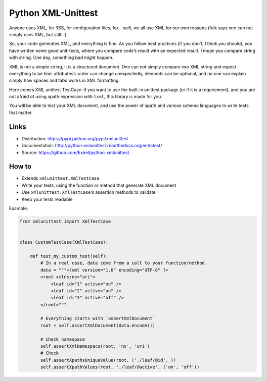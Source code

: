 ===================
Python XML-Unittest
===================

Anyone uses XML, for RSS, for configuration files, for... well, we all use XML
for our own reasons (folk says one can not simply uses XML, but still...).

So, your code generates XML, and everything is fine. As you follow best
practices (if you don’t, I think you should), you have written some good
unit-tests, where you compare code’s result with an expected result. I mean you
compare string with string. One day, something bad might happen.

XML is not a simple string, it is a structured document. One can not simply
compare two XML string and expect everything to be fine: attributes’s order can
change unexpectedly, elements can be optional, and no one can explain simply
how spaces and tabs works in XML formatting.

Here comes XML unittest TestCase: if you want to use the built-in unittest
package (or if it is a requirement), and you are not afraid of using xpath
expression with ``lxml``, this library is made for you.

You will be able to test your XML document, and use the power of xpath and
various schema languages to write tests that matter.


Links
=====

- Distribution: https://pypi.python.org/pypi/xmlunittest
- Documentation: http://python-xmlunittest.readthedocs.org/en/latest/
- Source: https://github.com/Exirel/python-xmlunittest


How to
======

- Extends ``xmlunittest.XmlTestCase``
- Write your tests, using the function or method that generate XML document
- Use ``xmlunittest.XmlTestCase``‘s assertion methods to validate
- Keep your tests readable

Example:

.. code-block:: python

    from xmlunittest import XmlTestCase


    class CustomTestCase(XmlTestCase):

        def test_my_custom_test(self):
            # In a real case, data come from a call to your function/method.
            data = """<?xml version="1.0" encoding="UTF-8" ?>
            <root xmlns:ns="uri">
                <leaf id="1" active="on" />
                <leaf id="2" active="on" />
                <leaf id="3" active="off" />
            </root>"""

            # Everything starts with `assertXmlDocument`
            root = self.assertXmlDocument(data.encode())

            # Check namespace
            self.assertXmlNamespace(root, 'ns', 'uri')
            # Check
            self.assertXpathsUniqueValue(root, ('./leaf/@id', ))
            self.assertXpathValues(root, './leaf/@active', ('on', 'off'))
